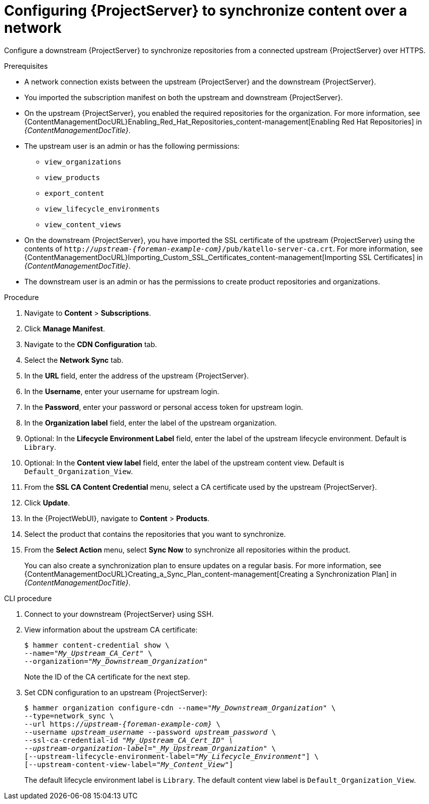 [id="configuring-server-to-synchronize-content-over-a-network_{context}"]
= Configuring {ProjectServer} to synchronize content over a network

Configure a downstream {ProjectServer} to synchronize repositories from a connected upstream {ProjectServer} over HTTPS.

.Prerequisites
* A network connection exists between the upstream {ProjectServer} and the downstream {ProjectServer}.
* You imported the subscription manifest on both the upstream and downstream {ProjectServer}.
* On the upstream {ProjectServer}, you enabled the required repositories for the organization.
For more information, see {ContentManagementDocURL}Enabling_Red_Hat_Repositories_content-management[Enabling Red Hat Repositories] in _{ContentManagementDocTitle}_.
* The upstream user is an admin or has the following permissions:
** `view_organizations`
** `view_products`
** `export_content`
** `view_lifecycle_environments`
** `view_content_views`
* On the downstream {ProjectServer}, you have imported the SSL certificate of the upstream {ProjectServer} using the contents of `http://_upstream-{foreman-example-com}_/pub/katello-server-ca.crt`.
For more information, see {ContentManagementDocURL}Importing_Custom_SSL_Certificates_content-management[Importing SSL Certificates] in _{ContentManagementDocTitle}_.
* The downstream user is an admin or has the permissions to create product repositories and organizations.


.Procedure
. Navigate to *Content* > *Subscriptions*.
. Click *Manage Manifest*.
. Navigate to the *CDN Configuration* tab.
. Select the *Network Sync* tab.
. In the *URL* field, enter the address of the upstream {ProjectServer}.
. In the *Username*, enter your username for upstream login.
. In the *Password*, enter your password or personal access token for upstream login.
. In the *Organization label* field, enter the label of the upstream organization.
. Optional: In the *Lifecycle Environment Label* field, enter the label of the upstream lifecycle environment.
Default is `Library`.
. Optional: In the *Content view label* field, enter the label of the upstream content view.
Default is `Default_Organization_View`.
. From the *SSL CA Content Credential* menu, select a CA certificate used by the upstream {ProjectServer}.
. Click *Update*.
. In the {ProjectWebUI}, navigate to *Content* > *Products*.
. Select the product that contains the repositories that you want to synchronize.
. From the *Select Action* menu, select *Sync Now* to synchronize all repositories within the product.
+
You can also create a synchronization plan to ensure updates on a regular basis.
For more information, see {ContentManagementDocURL}Creating_a_Sync_Plan_content-management[Creating a Synchronization Plan] in _{ContentManagementDocTitle}_.

.CLI procedure
. Connect to your downstream {ProjectServer} using SSH.
. View information about the upstream CA certificate:
+
[options="nowrap" subs="+quotes"]
----
$ hammer content-credential show \
--name="_My_Upstream_CA_Cert_" \
--organization="_My_Downstream_Organization_"
----
+
Note the ID of the CA certificate for the next step.
. Set CDN configuration to an upstream {ProjectServer}:
+
[options="nowrap" subs="+quotes,attributes"]
----
$ hammer organization configure-cdn --name="_My_Downstream_Organization_" \
--type=network_sync \
--url https://_upstream-{foreman-example-com}_ \
--username _upstream_username_ --password _upstream_password_ \
--ssl-ca-credential-id "_My_Upstream_CA_Cert_ID" \
--upstream-organization-label="_My_Upstream_Organization_" \
[--upstream-lifecycle-environment-label="_My_Lifecycle_Environment_"] \
[--upstream-content-view-label="_My_Content_View_"]
----
+
The default lifecycle environment label is `Library`.
The default content view label is `Default_Organization_View`.
